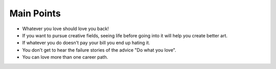 .. title: Why “do what you love” is bad career advice?
.. url: http://qz.com/259190/why-do-what-you-love-is-bad-career-advice/
.. date: 2015-11-01
.. tags: webnotes


Main Points
===========

* Whatever you love should love you back!
* If you want to pursue creative fields, seeing life before going into it will
  help you create better art.
* If whatever you do doesn't pay your bill you end up hating it.
* You don't get to hear the failure stories of the advice "Do what you love".
* You can love more than one career path.
